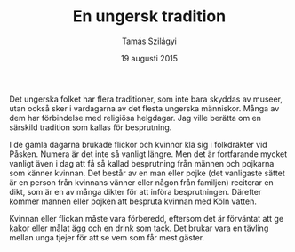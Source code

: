 #+TITLE: En ungersk tradition
#+AUTHOR: Tamás Szilágyi
#+DATE: 19 augusti 2015
#+OPTIONS: ^:{} toc:nil num:nil
#+LATEX_CLASS: article
#+LATEX_CLASS_OPTIONS: [12pt]
#+LATEX_HEADER: \usepackage[a4paper,margin=2.5cm,footskip=1.0cm]{geometry}
#+LATEX_HEADER: \usepackage{baskervald}
#+LATEX_HEADER: \usepackage[swedish]{babel}
#+LATEX_HEADER: \usepackage[parfill]{parskip}

Det ungerska folket har flera traditioner, som inte bara skyddas av
museer, utan också sker i vardagarna av det flesta ungerska människor.
Många av dem har förbindelse med religiösa helgdagar.
Jag ville berätta om en särskild tradition som kallas för besprutning.

I de gamla dagarna brukade flickor och kvinnor klä sig i folkdräkter
vid Påsken. Numera är det inte så vanligt längre. Men det är
fortfarande mycket vanligt även i dag att få så kallad besprutning
från männen och pojkarna som känner kvinnan. Det består av en man
eller pojke (det vanligaste sättet är en person från kvinnans vänner
eller någon från familjen) reciterar en dikt, som är en av många
dikter för att införa besprutningen. Därefter kommer mannen eller
pojken att bespruta kvinnan med Köln vatten.

Kvinnan eller flickan måste vara förberedd, eftersom det är förväntat
att ge kakor eller målat ägg och en drink som tack. Det brukar vara en
tävling mellan unga tjejer för att se vem som får mest gäster.
